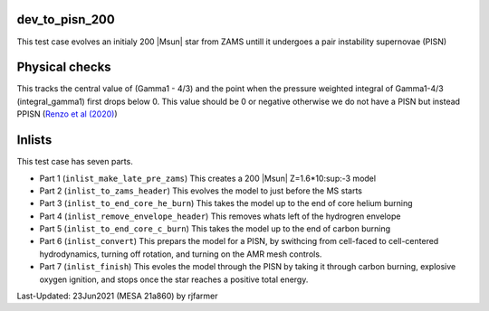 .. _dev_to_pisn_200:

***************
dev_to_pisn_200
***************

This test case evolves an initialy 200 |Msun| star from ZAMS untill it undergoes a pair instability supernovae (PISN)

***************
Physical checks
***************

This tracks the central value of (Gamma1 - 4/3) and the point when the pressure weighted integral of Gamma1-4/3 (integral_gamma1) first drops below 0.
This value should be 0 or negative otherwise we do not have a PISN but instead PPISN (`Renzo et al (2020) <https://ui.adsabs.harvard.edu/abs/2020A%26A...640A..56R/abstract>`__)


*******
Inlists
*******


This test case has seven parts.

* Part 1 (``inlist_make_late_pre_zams``) This creates a 200 |Msun| Z=1.6*10:sup:-3 model

* Part 2 (``inlist_to_zams_header``) This evolves the model to just before the MS starts

* Part 3 (``inlist_to_end_core_he_burn``) This takes the model up to the end of core helium burning

* Part 4 (``inlist_remove_envelope_header``) This removes whats left of the hydrogren envelope

* Part 5 (``inlist_to_end_core_c_burn``) This takes the model up to the end of carbon burning

* Part 6 (``inlist_convert``) This prepars the model for a PISN, by swithcing from cell-faced to cell-centered hydrodynamics, turning off rotation, and turning on the AMR mesh controls.

* Part 7 (``inlist_finish``) This evoles the model through the PISN by taking it through carbon burning, explosive oxygen ignition, and stops once the star reaches a positive total energy.



Last-Updated: 23Jun2021 (MESA 21a860) by rjfarmer


